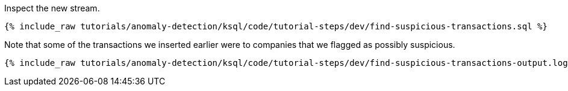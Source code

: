 Inspect the new stream.

+++++
<pre class="snippet"><code class="sql">{% include_raw tutorials/anomaly-detection/ksql/code/tutorial-steps/dev/find-suspicious-transactions.sql %}</code></pre>
+++++

Note that some of the transactions we inserted earlier were to companies that we flagged as possibly suspicious.

+++++
<pre class="snippet"><code class="sql">{% include_raw tutorials/anomaly-detection/ksql/code/tutorial-steps/dev/find-suspicious-transactions-output.log %}</code></pre>
+++++
